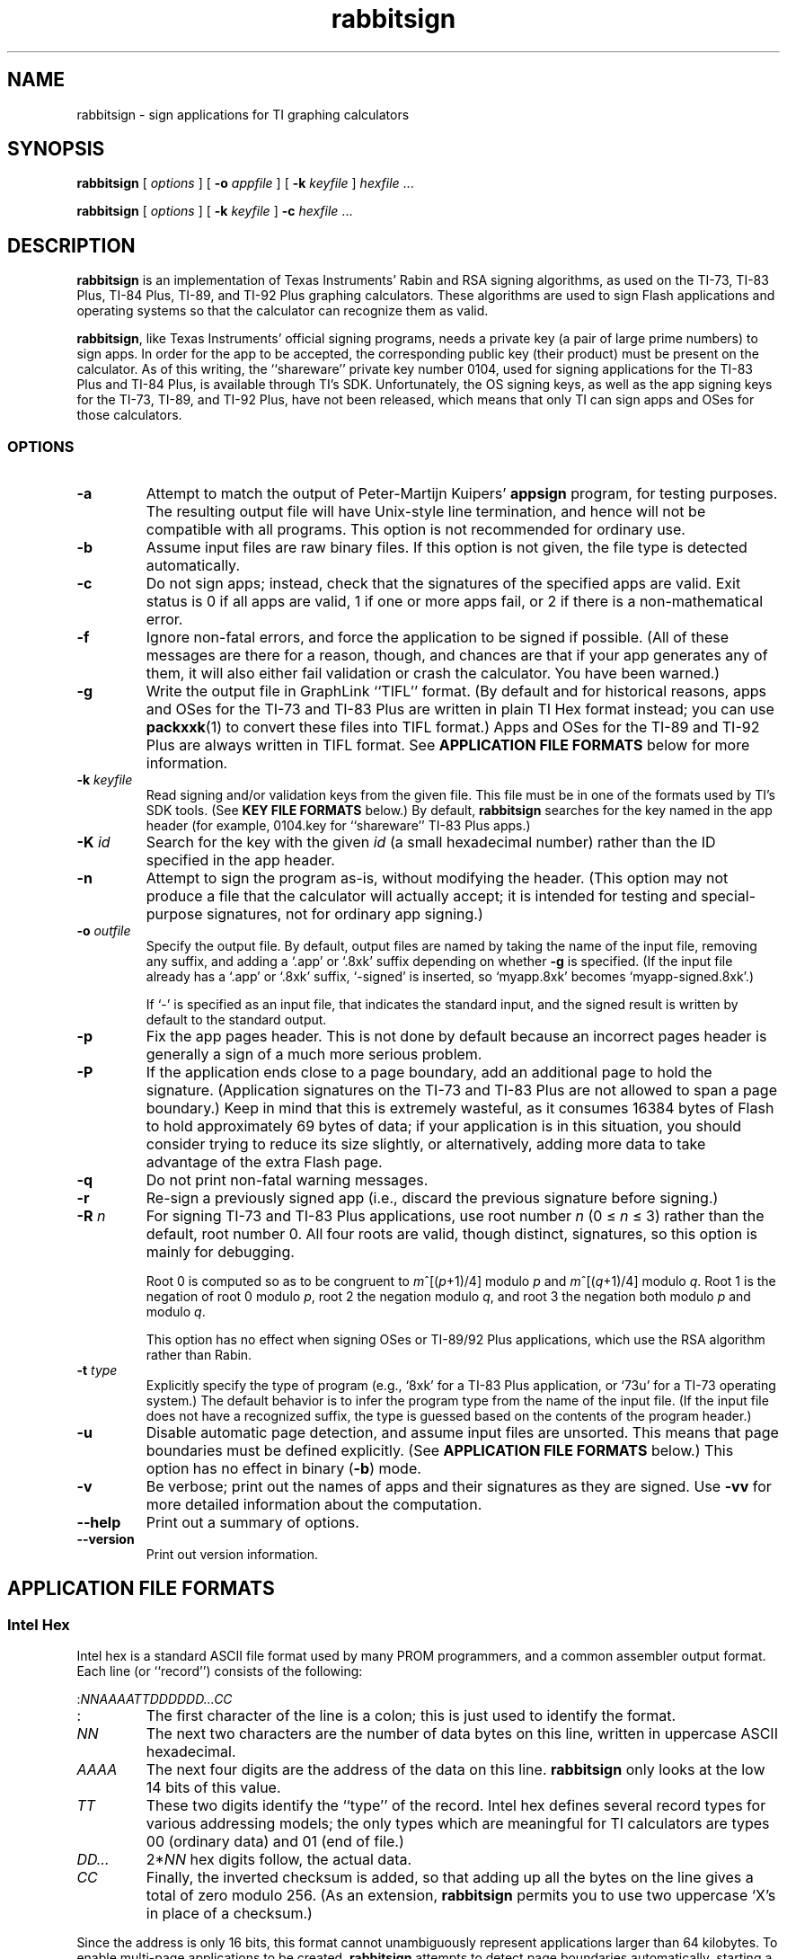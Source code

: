 '\" e
.TH rabbitsign 1 "July 2009" "RabbitSign 2.0"
.if t \{
.EQ
delim $$
.EN
\}
.SH NAME
rabbitsign \- sign applications for TI graphing calculators
.SH SYNOPSIS
\fBrabbitsign\fR [ \fIoptions\fR ] [ \fB-o \fIappfile\fR ]
[ \fB-k \fIkeyfile\fR ] \fIhexfile\fR ...

\fBrabbitsign\fR [ \fIoptions\fR ] [ \fB-k \fIkeyfile\fR ]
\fB-c\fR \fIhexfile\fR ...

.SH DESCRIPTION
\fBrabbitsign\fR is an implementation of Texas Instruments' Rabin and
RSA signing algorithms, as used on the TI-73, TI-83 Plus, TI-84 Plus,
TI-89, and TI-92 Plus graphing calculators.  These algorithms are used
to sign Flash applications and operating systems so that the
calculator can recognize them as valid.

\fBrabbitsign\fR, like Texas Instruments' official signing programs,
needs a private key (a pair of large prime numbers) to sign apps.  In
order for the app to be accepted, the corresponding public key (their
product) must be present on the calculator.  As of this writing, the
``shareware'' private key number 0104, used for signing applications
for the TI-83 Plus and TI-84 Plus, is available through TI's SDK.
Unfortunately, the OS signing keys, as well as the app signing keys
for the TI-73, TI-89, and TI-92 Plus, have not been released, which
means that only TI can sign apps and OSes for those calculators.

.SS OPTIONS
.TP
\fB-a\fR
Attempt to match the output of Peter-Martijn Kuipers' \fBappsign\fR
program, for testing purposes.  The resulting output file will have
Unix-style line termination, and hence will not be compatible with all
programs.  This option is not recommended for ordinary use.
.TP
\fB-b\fR
Assume input files are raw binary files.  If this option is not given,
the file type is detected automatically.
.TP
\fB-c\fR
Do not sign apps; instead, check that the signatures of the specified
apps are valid.  Exit status is 0 if all apps are valid, 1 if one or
more apps fail, or 2 if there is a non-mathematical error.
.TP
\fB-f\fR
Ignore non-fatal errors, and force the application to be signed if
possible.  (All of these messages are there for a reason, though, and
chances are that if your app generates any of them, it will also
either fail validation or crash the calculator.  You have been
warned.)
.TP
\fB-g\fR
Write the output file in GraphLink ``TIFL'' format.  (By default and
for historical reasons, apps and OSes for the TI-73 and TI-83 Plus are
written in plain TI Hex format instead; you can use \fBpackxxk\fR(1)
to convert these files into TIFL format.)  Apps and OSes for the TI-89
and TI-92 Plus are always written in TIFL format.  See \fBAPPLICATION
FILE FORMATS\fR below for more information.
.TP
\fB-k\fR \fIkeyfile\fR
Read signing and/or validation keys from the given file.  This file
must be in one of the formats used by TI's SDK tools.  (See \fBKEY
FILE FORMATS\fR below.)  By default, \fBrabbitsign\fR searches for the
key named in the app header (for example, 0104.key for ``shareware''
TI-83 Plus apps.)
.TP
\fB-K\fR \fIid\fR
Search for the key with the given \fIid\fR (a small hexadecimal
number) rather than the ID specified in the app header.
.TP
\fB-n\fR
Attempt to sign the program as-is, without modifying the header.
(This option may not produce a file that the calculator will actually
accept; it is intended for testing and special-purpose signatures, not
for ordinary app signing.)
.TP
\fB-o\fR \fIoutfile\fR
Specify the output file.  By default, output files are named by taking
the name of the input file, removing any suffix, and adding a `.app'
or `.8xk' suffix depending on whether \fB-g\fR is specified.  (If the
input file already has a `.app' or `.8xk' suffix, `-signed' is
inserted, so `myapp.8xk' becomes `myapp-signed.8xk'.)

If `-' is specified as an input file, that indicates the
standard input, and the signed result is written by default to the
standard output.
.TP
\fB-p\fR
Fix the app pages header.  This is not done by default because an
incorrect pages header is generally a sign of a much more serious
problem.
.TP
\fB-P\fR
If the application ends close to a page boundary, add an additional
page to hold the signature.  (Application signatures on the TI-73 and
TI-83 Plus are not allowed to span a page boundary.)  Keep in mind
that this is extremely wasteful, as it consumes 16384 bytes of Flash
to hold approximately 69 bytes of data; if your application is in this
situation, you should consider trying to reduce its size slightly, or
alternatively, adding more data to take advantage of the extra Flash
page.
.TP
\fB-q\fR
Do not print non-fatal warning messages.
.TP
\fB-r\fR
Re-sign a previously signed app (i.e., discard the previous signature
before signing.)
.TP
\fB-R\fR \fIn\fR
For signing TI-73 and TI-83 Plus applications, use root number \fIn\fR
.if t ($0 <= n <= 3$)
.if !t (0 \(<= \fIn\fR \(<= 3)
rather than the default, root number 0.  All four roots are valid,
though distinct, signatures, so this option is mainly for debugging.

Root 0 is computed so as to be congruent to
.if t $m sup {left ( {p+1} over 4 right )}$ modulo \fIp\fR and
.if t $m sup {left ( {q+1} over 4 right )}$ modulo \fIq\fR.
.if !t \fIm\fR^[(\fIp\fR+1)/4] modulo \fIp\fR and
.if !t \fIm\fR^[(\fIq\fR+1)/4] modulo \fIq\fR.
Root 1 is the negation of root 0 modulo \fIp\fR, root 2 the negation
modulo \fIq\fR, and root 3 the negation both modulo \fIp\fR and modulo
\fIq\fR.

This option has no effect when signing OSes or TI-89/92 Plus
applications, which use the RSA algorithm rather than Rabin.
.TP
\fB-t\fR \fItype\fR
Explicitly specify the type of program (e.g., `8xk' for a TI-83 Plus
application, or `73u' for a TI-73 operating system.)  The default
behavior is to infer the program type from the name of the input file.
(If the input file does not have a recognized suffix, the type is
guessed based on the contents of the program header.)
.TP
\fB-u\fR
Disable automatic page detection, and assume input files are unsorted.
This means that page boundaries must be defined explicitly.  (See
\fBAPPLICATION FILE FORMATS\fR below.)  This option has no effect in
binary (\fB-b\fR) mode.
.TP
\fB-v\fR
Be verbose; print out the names of apps and their signatures as they
are signed.  Use \fB-vv\fR for more detailed information about the
computation.
.TP
\fB--help\fR
Print out a summary of options.
.TP
\fB--version\fR
Print out version information.

.SH APPLICATION FILE FORMATS
.SS Intel Hex
Intel hex is a standard ASCII file format used by many PROM
programmers, and a common assembler output format.  Each line (or
``record'') consists of the following:

:\fINNAAAATTDDDDDD...CC\fR
.TP
:
The first character of the line is a colon; this is just used to
identify the format.
.TP
\fINN\fR
The next two characters are the number of data bytes on this line,
written in uppercase ASCII hexadecimal.
.TP
\fIAAAA\fR
The next four digits are the address of the data on this line.
\fBrabbitsign\fR only looks at the low 14 bits of this value.
.TP
\fITT\fR
These two digits identify the ``type'' of the record.  Intel hex
defines several record types for various addressing models; the only
types which are meaningful for TI calculators are types 00 (ordinary
data) and 01 (end of file.)
.TP
\fIDD...\fR
2*\fINN\fR hex digits follow, the actual data.
.TP
\fICC\fR
Finally, the inverted checksum is added, so that adding up all the
bytes on the line gives a total of zero modulo 256.  (As an extension,
\fBrabbitsign\fR permits you to use two uppercase `X's in place of a
checksum.)
.PP
Since the address is only 16 bits, this format cannot unambiguously
represent applications larger than 64 kilobytes.  To enable multi-page
applications to be created, \fBrabbitsign\fR attempts to detect page
boundaries automatically, starting a new page for each field with a
zero address.  Thus to create a multi-page app, you can simply
concatenate several Intel Hex files, e.g.
.IP
cat page0.hex page1.hex | rabbitsign - -o complete.app
.PP
This will only work if the records are correctly sorted within each
page.  (If the assembler does not generate records in order, you can
sort the fields yourself using a command such as `sort -k1.8,1.9
-k1.4,1.7'.)

To turn off this automatic page detection, use the \fB-u\fR option.
In this case, you must define page boundaries explicitly using the TI
Hex format.

.SS TI Hex
``TI'' hex is an extension to Intel hex which provides unambiguous
representation of multi-page apps.  It adds records of the form

:0200000200\fINNCC\fR

which indicate that subsequent data is placed on relative page number
\fINN\fR.  (Keep in mind that the TI-83 and 84 Plus install
applications ``backwards,'' so if relative page 0 is stored on
absolute page 69, relative page 1 will be stored on absolute page 68,
and so forth.)

Some assemblers can generate multi-page data using type 4 records
instead of type 2; \fBrabbitsign\fR treats these as equivalent to type
2.

For compatibility with other software which makes certain assumptions
about the format, \fBrabbitsign\fR will write 32 bytes per line, and
will end lines with a DOS-style carriage return and line feed.

.SS GraphLink TIFL
The standard (newer) GraphLink format consists of a 78-byte binary
header which is added to the start of a hex or binary file.  The
contents of this header are as follows:

.TP
0x00-07
The string `**TIFL**'.
.TP
0x08
The major version number (``App ID'') of the application.
.TP
0x09
The minor version number (``App Build'') of the application.
.TP
0x0A
Flags; apparently intended to indicate whether the contents of the
file are binary (0) or TI Hex (1).  This value is not, however, set
consistently by other software.
.TP
0x0B
``Object Type'' field; apparently indicates something about the type
of data.  Set to 0x88 in most TI-73 and TI-83 Plus files; set to 0 in
TI-89 and TI-92 Plus files.
.TP
0x0C-0F
Binary-coded decimal month (one byte), day (one byte), and year (two
bytes, big endian) when the app was signed.
.TP
0x10
Length of the app's name.
.TP
0x11-18
Name of the app.
.TP
0x19-2F
Reserved, always set to zero.
.TP
0x30
Calculator type (0x73 = TI-83 Plus, 0x74 = TI-73, 0x88 = TI-92 Plus,
0x98 = TI-89.)
.TP
0x31
Type of data (0x23 = OS upgrade, 0x24 = application, 0x25 = certificate.)
.TP
0x32-49
Reserved, always set to zero.
.TP
0x4A-4D
Little endian length of the following data (the length of the hex
file, not the on-calculator size of the application.)
.PP
There also exist multi-part TIFL files, which simply consist of two or
more TIFL files concatentated together.  (For instance, a software
license agreement or a certificate file can be attached to an
application.)  \fBrabbitsign\fR handles these files in a limited way:
it will read only the first section with a recognized data type,
ignoring any other data in the file.  \fBrabbitsign\fR cannot create
multi-part TIFL files, but they can be created using \fBpackxxk\fR(1)
(or simply using \fBcat\fR(1).)

.SS Binary
\fBrabbitsign\fR can also read binary app files; they are assumed to
be contiguous, so when signing a multi-page app, each page except the
last must be filled to a full 16k.

.SH KEY FILE FORMATS
Key files contain the data needed for signing and validating
applications.  (The portion of the key file used for validating is
known as the ``public'' key; the portion used for signing is the
``private'' key.  Only the public key is stored on the calculator
itself.)  Official key files from TI come in two varieties, known as
``Rabin'' and ``RSA'' formats.  Note that \fBrabbitsign\fR currently
supports using Rabin-type key files to generate RSA signatures, but
not the other way around.

.SS Rabin key format
The Rabin key file format is typically used for TI-73 and TI-83 Plus
application signing keys.  It consists of three lines, each containing
a big integer.  The first line is the public key, \fIn\fR; the second
and third are its two factors, \fIp\fR and \fIq\fR.

Each line begins with two hexadecimal digits, giving the length of the
number in bytes, followed by the bytes themselves, written in
hexadecimal in little-endian order.

.SS RSA key format
The RSA key file format is typically used for TI-89 and TI-92 Plus
application signing keys.  It consists of three lines: the key ID, the
public key \fIn\fR, and the signing exponent \fId\fR.  (\fId\fR is the
inverse of the validation exponent, 17,
.if t modulo $phi (n)$,
.if !t modulo \(*f(\fIn\fR),
and thus calculating \fId\fR is computationally equivalent to
factoring \fIn\fR.)

The key ID is a short hexadecimal number, which should match the
contents of the 811x header field.  The numbers \fIn\fR and \fId\fR
are written as big integers, as in the Rabin key format.

.SH FILES
.TP
/usr/local/share/rabbitsign/*.key
Private key files which will be used if the requested key is not found
in the current directory.

.SH BUGS
Who needs them?

\fBrabbitsign\fR accepts keys, applications, and even file names which
cause TI's programs to crash or generate invalid signatures.

Some apps which come very close to filling the last page may not be
usable with TI-Connect.  This is a bug in TI-Connect.  Try TiLP.

\fBrabbitsign\fR does not always generate the same signature as do
TI's programs.  This is not a bug; it is simply due to the differences
in implementation.  There are in fact four valid signatures for every
application hash; all four are accepted by the calculator.

If you encounter a valid app which \fBrabbitsign\fR is unable to sign,
or worse, generates an invalid signature, this is a serious bug, and I
would like to know about it.

.SH SEE ALSO
\fBpackxxk\fR(1), \fBrskeygen\fR(1)

.SH AUTHOR
Benjamin Moody <floppusmaximus@users.sf.net>
